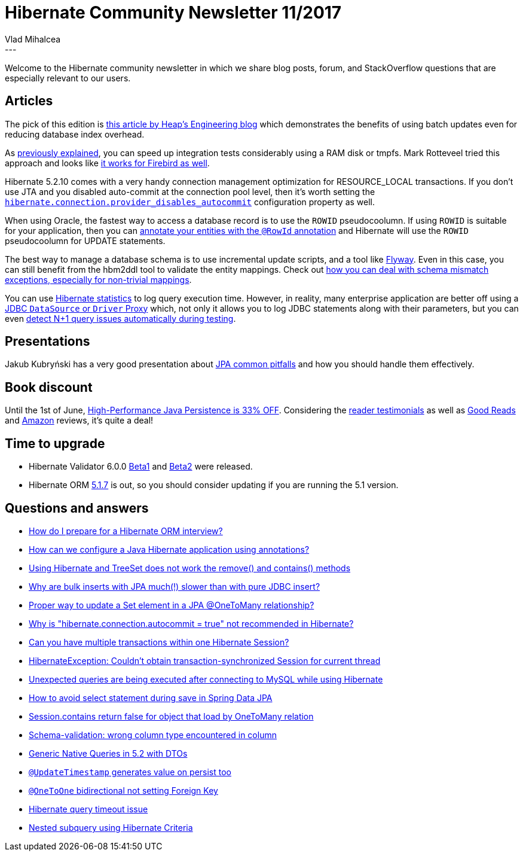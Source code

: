 = Hibernate Community Newsletter 11/2017
Vlad Mihalcea
:awestruct-tags: [ "Discussions", "Hibernate ORM" ]
:awestruct-layout: blog-post
---

Welcome to the Hibernate community newsletter in which we share blog posts, forum, and StackOverflow questions that are especially relevant to our users.

== Articles

The pick of this edition is http://heap.engineering/basic-performance-analysis-saved-us-millions/[this article by Heap's Engineering blog]
which demonstrates the benefits of using batch updates even for reducing database index overhead.

As https://vladmihalcea.com/2017/02/09/how-to-run-integration-tests-at-warp-speed-with-docker-and-tmpfs/[previously explained],
you can speed up integration tests considerably using a RAM disk or tmpfs.
Mark Rotteveel‏ tried this approach and looks like https://www.lawinegevaar.nl/firebird/jaybird_tests_docker.html[it works for Firebird as well].

Hibernate 5.2.10 comes with a very handy connection management optimization for RESOURCE_LOCAL transactions.
If you don't use JTA and you disabled auto-commit at the connection pool level, then it's worth setting the
https://vladmihalcea.com/2017/05/17/why-you-should-always-use-hibernate-connection-provider_disables_autocommit-for-resource-local-jpa-transactions/[`hibernate.connection.provider_disables_autocommit`] configuration property as well.

When using Oracle, the fastest way to access a database record is to use the `ROWID` pseudocoolumn.
If using `ROWID` is suitable for your application, then you can
https://vladmihalcea.com/2017/05/22/the-fastest-way-to-update-a-table-row-when-using-hibernate-and-oracle/[annotate your entities with the `@RowId` annotation]
and Hibernate will use the `ROWID` pseudocoolumn for UPDATE statements.

The best way to manage a database schema is to use incremental update scripts, and a tool like https://www.sitepoint.com/schema-migration-hibernate-flywaydb/[Flyway].
Even in this case, you can still benefit from the hbm2ddl tool to validate the entity mappings.
Check out https://vladmihalcea.com/2017/05/23/how-to-fix-wrong-column-type-encountered-schema-validation-errors-with-jpa-and-hibernate/[how you can deal with schema mismatch exceptions, especially for non-trivial mappings].

You can use http://www.thoughts-on-java.org/hibernate-tips-log-execution-time-query/[Hibernate statistics] to log query execution time.
However, in reality, many enterprise application are better off using a https://vladmihalcea.com/2016/05/03/the-best-way-to-log-jdbc-statements/[JDBC `DataSource` or `Driver` Proxy]
which, not only it allows you to log JDBC statements along with their parameters,
but you can even https://vladmihalcea.com/2014/02/01/how-to-detect-the-n-plus-one-query-problem-during-testing/[detect N+1 query issues automatically during testing].

== Presentations

Jakub Kubryński has a very good presentation about
https://speakerdeck.com/jkubrynski/jpa-beyond-copy-paste[JPA common pitfalls] and how you should handle them effectively.

== Book discount

Until the 1st of June,
https://leanpub.com/high-performance-java-persistence/c/Summer17?utm_source=hibernateblog&utm_medium=link&utm_campaign=newsletter[High-Performance Java Persistence is 33% OFF].
Considering the https://vladmihalcea.com/books/high-performance-java-persistence/#testimonials[reader testimonials] as well as
https://www.goodreads.com/book/show/29482066-high-performance-java-persistence[Good Reads] and
https://www.amazon.com/High-Performance-Java-Persistence-Vlad-Mihalcea/dp/973022823X/[Amazon] reviews,
it's quite a deal!

== Time to upgrade

* Hibernate Validator 6.0.0 http://in.relation.to/2017/05/16/hibernate-validator-600-beta1-out/[Beta1] and http://in.relation.to/2017/05/24/hibernate-validator-600-beta2-out/[Beta2] were released.
* Hibernate ORM http://in.relation.to/2017/05/21/hibernate-orm-517-final-release/[5.1.7] is out, so you should consider updating if you are running the 5.1 version.

== Questions and answers


* https://www.quora.com/How-do-I-prepare-for-a-Java-Hibernate-interview/answer/Vlad-Mihalcea-1[How do I prepare for a Hibernate ORM interview?]
* https://www.quora.com/unanswered/How-can-we-configure-a-Java-hibernate-with-annotations[How can we configure a Java Hibernate application using annotations?]
* https://stackoverflow.com/questions/44165784/using-hibernate-and-treeset-does-not-work-the-remove-and-contains-methods/44167474#44167474[Using Hibernate and TreeSet does not work the remove() and contains() methods]
* https://stackoverflow.com/questions/44112886/why-are-bulk-inserts-with-jpa-eclipselink-texo-much-slower-than-with-pure-jdb/44185579#44185579[Why are bulk inserts with JPA much(!) slower than with pure JDBC insert?]
* http://stackoverflow.com/questions/44004634/jpa-proper-way-to-update-a-set-element-in-onetomany-relationship/44005133#44005133[Proper way to update a Set element in a JPA @OneToMany relationship?]
* http://stackoverflow.com/questions/23100888/why-is-hibernate-connection-autocommit-true-not-recommended-in-hibernate/28245096?stw=2#28245096[Why is "hibernate.connection.autocommit = true" not recommended in Hibernate?]
* http://stackoverflow.com/questions/25893476/can-you-have-multiple-transactions-within-one-hibernate-session/26026394#26026394[Can you have multiple transactions within one Hibernate Session?]
* http://stackoverflow.com/questions/26562787/hibernateexception-couldnt-obtain-transaction-synchronized-session-for-current/26640603#26640603[HibernateException: Couldn't obtain transaction-synchronized Session for current thread]
* http://stackoverflow.com/questions/44096216/unexpected-queries-are-being-executed-after-connecting-to-database-while-using/44098068#44098068[Unexpected queries are being executed after connecting to MySQL while using Hibernate]
* https://stackoverflow.com/questions/43652902/avoid-select-statement-during-save-in-spring-data/43758803#43758803[How to avoid select statement during save in Spring Data JPA]
* https://stackoverflow.com/questions/25050792/session-contains-return-false-for-object-that-load-by-onetomany-relation/25052196?stw=2#25052196[Session.contains return false for object that load by OneToMany relation]
* https://forum.hibernate.org/viewtopic.php?f=1&t=1044318[Schema-validation: wrong column type encountered in column]
* https://forum.hibernate.org/viewtopic.php?f=1&t=1044335[Generic Native Queries in 5.2 with DTOs]
* https://forum.hibernate.org/viewtopic.php?f=1&t=1044342[`@UpdateTimestamp` generates value on persist too]
* https://forum.hibernate.org/viewtopic.php?f=1&t=1044299[`@OneToOne` bidirectional not setting Foreign Key]
* https://forum.hibernate.org/viewtopic.php?f=1&t=1044303[Hibernate query timeout issue]
* https://forum.hibernate.org/viewtopic.php?f=1&t=1044304[Nested subquery using Hibernate Criteria]
